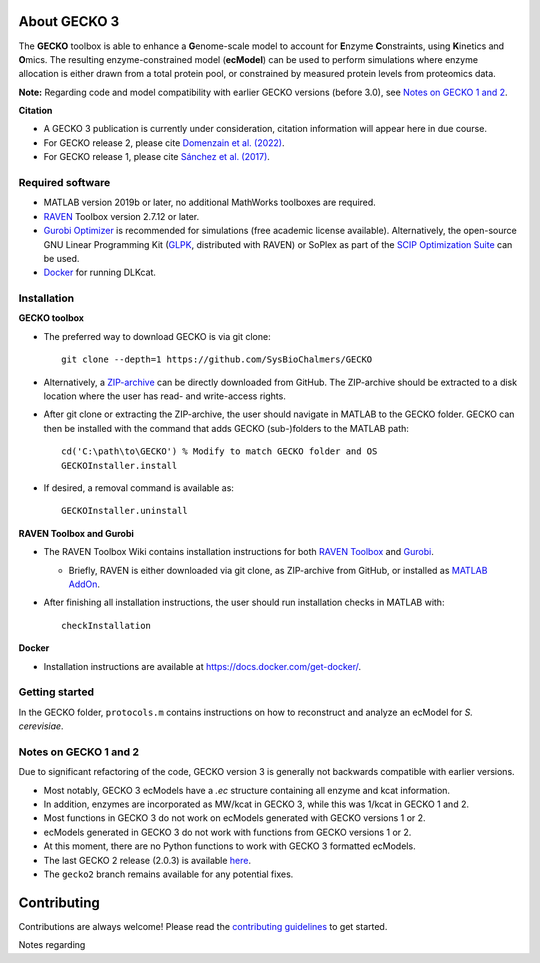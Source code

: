 .. image:: GECKO.png
   :align: center

|Current Version| |Tests passing| |Gitter| |Zenodo|

About GECKO 3
-----------

The **GECKO** toolbox is able to enhance a **G**\ enome-scale model to account for **E**\ nzyme **C**\ onstraints, using **K**\ inetics and **O**\ mics. The resulting enzyme-constrained model (**ecModel**) can be used to perform simulations where enzyme allocation is either drawn from a total protein pool, or constrained by measured protein levels from proteomics data.

**Note:** Regarding code and model compatibility with earlier GECKO versions (before 3.0), see `Notes on GECKO 1 and 2`_.

**Citation**

- A GECKO 3 publication is currently under consideration, citation information will appear here in due course.
- For GECKO release 2, please cite `Domenzain et al. (2022) <https://doi.org/10.1038/s41467-022-31421-1>`_.
- For GECKO release 1, please cite `Sánchez et al. (2017) <https://doi.org/10.15252/msb.20167411>`_.

Required software
~~~~~~~~~~~~~~~~~~~~~~~~~~~~~~~~~

-	MATLAB version 2019b or later, no additional MathWorks toolboxes are required.
-	`RAVEN <https://github.com/SysBioChalmers/RAVEN>`_ Toolbox version 2.7.12 or later.
-	`Gurobi Optimizer <https://www.gurobi.com/solutions/gurobi-optimizer/>`_ is recommended for simulations (free academic license available). Alternatively, the open-source GNU Linear Programming Kit (`GLPK <https://www.gnu.org/software/glpk/>`_, distributed with RAVEN) or SoPlex as part of the `SCIP Optimization Suite <https://scipopt.org/>`_ can be used.
-	`Docker <https://www.docker.com/>`_ for running DLKcat.

Installation
~~~~~~~~~~~~~~~~~~~~~~~~~~~~~~~~~

**GECKO toolbox**

- The preferred way to download GECKO is via git clone::

   git clone --depth=1 https://github.com/SysBioChalmers/GECKO

- Alternatively, a `ZIP-archive <https://github.com/SysBioChalmers/GECKO/releases>`_ can be directly downloaded from GitHub. The ZIP-archive should be extracted to a disk location where the user has read- and write-access rights.

- After git clone or extracting the ZIP-archive, the user should navigate in MATLAB to the GECKO folder. GECKO can then be installed with the command that adds GECKO (sub-)folders to the MATLAB path::

   cd('C:\path\to\GECKO') % Modify to match GECKO folder and OS
   GECKOInstaller.install

- If desired, a removal command is available as::

   GECKOInstaller.uninstall

**RAVEN Toolbox and Gurobi**

- The RAVEN Toolbox Wiki contains installation instructions for both `RAVEN Toolbox <https://github.com/SysBioChalmers/RAVEN/wiki/Installation>`_ and `Gurobi <https://github.com/SysBioChalmers/RAVEN/wiki/Installation#solvers>`_. 

  - Briefly, RAVEN is either downloaded via git clone, as ZIP-archive from GitHub, or installed as `MATLAB AddOn <https://se.mathworks.com/matlabcentral/fileexchange/112330-raven-toolbox>`_.

- After finishing all installation instructions, the user should run installation checks in MATLAB with::

   checkInstallation

**Docker**

- Installation instructions are available at https://docs.docker.com/get-docker/.

Getting started
~~~~~~~~~~~~~~~~~~~~~~~~~~~~~~~~~

In the GECKO folder, ``protocols.m`` contains instructions on how to reconstruct and analyze an ecModel for *S. cerevisiae*.

Notes on GECKO 1 and 2
~~~~~~~~~~~~~~~~~~~~~~~~~~~~~~~~~
Due to significant refactoring of the code, GECKO version 3 is generally not backwards compatible with earlier versions.

- Most notably, GECKO 3 ecModels have a `.ec` structure containing all enzyme and kcat information.
- In addition, enzymes are incorporated as MW/kcat in GECKO 3, while this was 1/kcat in GECKO 1 and 2.
- Most functions in GECKO 3 do not work on ecModels generated with GECKO versions 1 or 2.
- ecModels generated in GECKO 3 do not work with functions from GECKO versions 1 or 2.
- At this moment, there are no Python functions to work with GECKO 3 formatted ecModels.
- The last GECKO 2 release (2.0.3) is available `here <https://github.com/SysBioChalmers/GECKO/releases/tag/v2.0.3>`_.
- The ``gecko2`` branch remains available for any potential fixes.

Contributing
------------

Contributions are always welcome! Please read the `contributing guidelines <https://github.com/SysBioChalmers/GECKO/blob/devel/.github/CONTRIBUTING.md>`_ to get started.

.. |Current Version| image:: https://badge.fury.io/gh/sysbiochalmers%2Fgecko.svg
   :target: https://badge.fury.io/gh/sysbiochalmers%2Fgecko
.. |Tests passing| image:: https://github.com/SysBioChalmers/GECKO/actions/workflows/tests.yml/badge.svg?branch=main
   :target: https://github.com/SysBioChalmers/GECKO/actions
.. |Gitter| image:: https://badges.gitter.im/SysBioChalmers/GECKO.svg
   :alt: Join the chat at https://gitter.im/SysBioChalmers/GECKO
   :target: https://gitter.im/SysBioChalmers/GECKO?utm_source=badge&utm_medium=badge&utm_campaign=pr-badge&utm_content=badge
.. |Zenodo| image:: https://zenodo.org/badge/DOI/10.5281/zenodo.7699818.svg
   :target: https://doi.org/10.5281/zenodo.7699818
   
Notes regarding 
